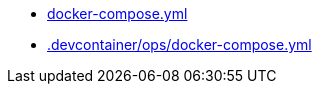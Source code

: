 * xref:AUTO-GENERATED:docker-compose-yml.adoc[docker-compose.yml]
* xref:AUTO-GENERATED:-devcontainer/ops/docker-compose-yml.adoc[.devcontainer/ops/docker-compose.yml]
